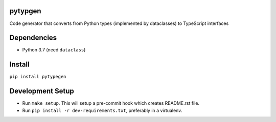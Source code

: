 

.. image:: https://codecov.io/gh/conanfanli/pytypegen/branch/master/graph/badge.svg
   :target: https://codecov.io/gh/conanfanli/pytypegen
   :alt: codecov


.. image:: https://pyup.io/repos/github/conanfanli/pytypegen/shield.svg
   :target: https://pyup.io/repos/github/conanfanli/pytypegen/shield.svg
   :alt: pyup


pytypgen
========

Code generator that converts from Python types (implemented by dataclasses) to TypeScript interfaces

Dependencies
============


* Python 3.7 (need ``dataclass``\ )

Install
=======

``pip install pytypegen``

Development Setup
=================


* Run ``make setup``. This will setup a pre-commit hook which creates README.rst file.
* Run ``pip install -r dev-requirements.txt``\ , preferably in a virtualenv.
